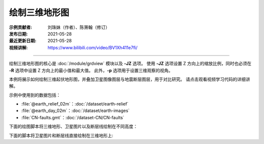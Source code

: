 绘制三维地形图
==============

:示例贡献者: 刘珠妹（作者）、陈箫翰（修订）
:发布日期: 2021-05-28
:最近更新日期: 2021-05-28
:视频讲解: https://www.bilibili.com/video/BV1Xh411e7fi/

----

绘制三维地形图的核心是 :doc:`/module/grdview` 模块以及 **-JZ** 选项。
使用 **-JZ** 选项设置 Z 方向上的缩放比例，同时也必须在 **-R** 选项中设置 Z 方向上的最小值和最大值。
此外，\ **-p** 选项用于设置三维观察的视角。

本例将展示如何绘制三维起伏地形图，并叠加卫星图像图层与地震断层图层，用于对比研究。
请点击观看视频学习代码的详细讲解。


示例中使用到的数据包括：

- :file:`@earth_relief_02m`\ ：\ :doc:`/dataset/earth-relief`
- :file:`@earth_day_02m`\ ：\ :doc:`/dataset/earth-images`
- :file:`CN-faults.gmt`\ ：\ :doc:`/dataset-CN/CN-faults`

下面的绘图脚本将三维地形、卫星图片以及断层线绘制在不同高度：

.. gmtplot:: ex029_1.sh
    :width: 75%
    :show-code: true

下面的脚本将卫星图片和断层线直接绘制在三维地形上:
    
.. gmtplot:: ex029_2.sh
    :width: 75%
    :show-code: true
